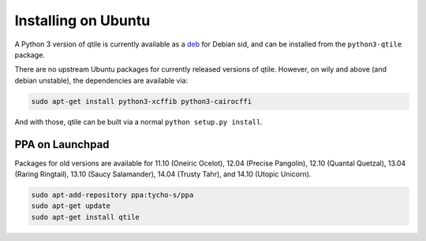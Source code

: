 ====================
Installing on Ubuntu
====================

A Python 3 version of qtile is currently available as a deb_ for Debian sid,
and can be installed from the ``python3-qtile`` package.

There are no upstream Ubuntu packages for currently released versions of
qtile. However, on wily and above (and debian unstable), the dependencies
are available via:

.. code-block:: bash

    sudo apt-get install python3-xcffib python3-cairocffi

And with those, qtile can be built via a normal ``python setup.py install``.

.. _deb: https://packages.debian.org/sid/qtile

PPA on Launchpad
================

Packages for old versions are available for 11.10 (Oneiric Ocelot), 12.04
(Precise Pangolin), 12.10 (Quantal Quetzal), 13.04 (Raring Ringtail), 13.10
(Saucy Salamander), 14.04 (Trusty Tahr), and 14.10 (Utopic Unicorn).

.. code-block:: bash

    sudo apt-add-repository ppa:tycho-s/ppa
    sudo apt-get update
    sudo apt-get install qtile
